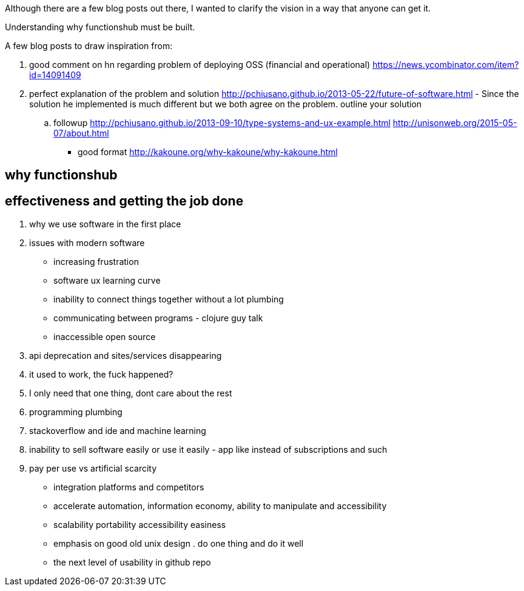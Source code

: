 
Although there are a few blog posts out there, I wanted to clarify the vision in a way that anyone can get it. 

Understanding why functionshub must be built.


A few blog posts to draw inspiration from:

. good comment on hn regarding problem of deploying OSS (financial and operational) https://news.ycombinator.com/item?id=14091409
. perfect explanation of the problem and solution http://pchiusano.github.io/2013-05-22/future-of-software.html  - Since the solution he implemented is much different but we both agree on the problem. outline your solution 
.. followup http://pchiusano.github.io/2013-09-10/type-systems-and-ux-example.html http://unisonweb.org/2015-05-07/about.html
- good format http://kakoune.org/why-kakoune/why-kakoune.html

// TODO(hbt) NEXT review old vision posts



== why functionshub

== effectiveness and getting the job done

. why we use software in the first place

. issues with modern software

- increasing frustration
- software ux learning curve
- inability to connect things together without a lot plumbing
- communicating between programs - clojure guy talk
- inaccessible open source
. api deprecation and sites/services disappearing
. it used to work, the fuck happened?
. I only need that one thing, dont care about the rest
. programming plumbing 
. stackoverflow and ide and machine learning
. inability to sell software easily or use it easily - app like instead of subscriptions and such
. pay per use vs artificial scarcity
- integration platforms and competitors
- accelerate automation, information economy, ability to manipulate and accessibility
- scalability portability accessibility easiness
- emphasis on good old unix design . do one thing and do it well
- the next level of usability in github repo